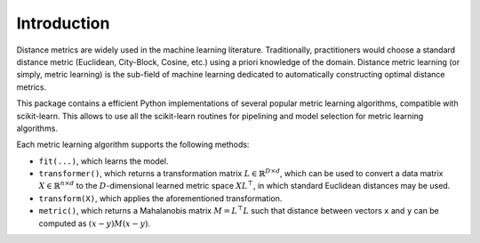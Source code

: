 ============
Introduction
============

Distance metrics are widely used in the machine learning literature.
Traditionally, practitioners would choose a standard distance metric
(Euclidean, City-Block, Cosine, etc.) using a priori knowledge of
the domain.
Distance metric learning (or simply, metric learning) is the sub-field of
machine learning dedicated to automatically constructing optimal distance
metrics.

This package contains a efficient Python implementations of several popular
metric learning algorithms, compatible with scikit-learn. This allows to use
all the scikit-learn routines for pipelining and model selection for
metric learning algorithms.


Each metric learning algorithm supports the following methods:

-  ``fit(...)``, which learns the model.
-  ``transformer()``, which returns a transformation matrix
   :math:`L \in \mathbb{R}^{D \times d}`, which can be used to convert a
   data matrix :math:`X \in \mathbb{R}^{n \times d}` to the
   :math:`D`-dimensional learned metric space :math:`X L^{\top}`,
   in which standard Euclidean distances may be used.
-  ``transform(X)``, which applies the aforementioned transformation.
-  ``metric()``, which returns a Mahalanobis matrix
   :math:`M = L^{\top}L` such that distance between vectors ``x`` and
   ``y`` can be computed as :math:`\left(x-y\right)M\left(x-y\right)`.